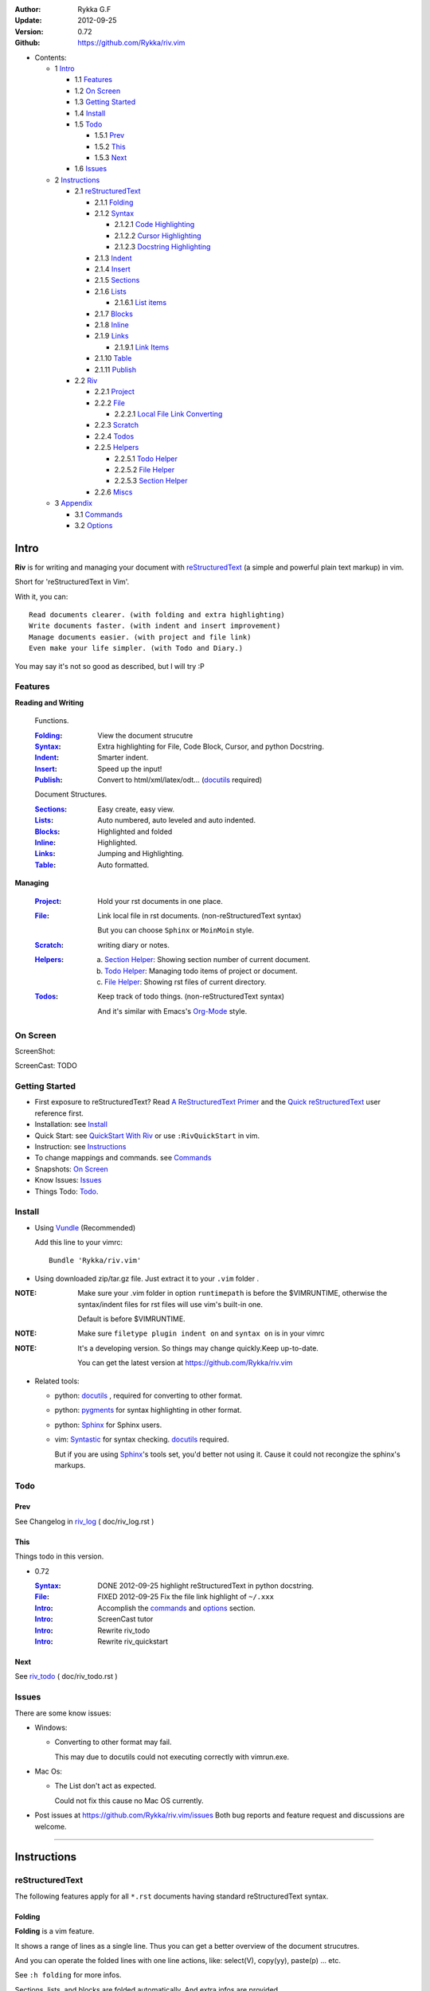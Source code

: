 :Author: Rykka G.F
:Update: 2012-09-25
:Version: 0.72 
:Github: https://github.com/Rykka/riv.vim


* Contents:

  + 1 Intro_

    + 1.1 Features_
    + 1.2 `On Screen`_
    + 1.3 `Getting Started`_
    + 1.4 Install_
    + 1.5 Todo_

      + 1.5.1 Prev_
      + 1.5.2 This_
      + 1.5.3 Next_

    + 1.6 Issues_

  + 2 Instructions_

    + 2.1 reStructuredText_

      + 2.1.1 Folding_
      + 2.1.2 Syntax_

        + 2.1.2.1 `Code Highlighting`_
        + 2.1.2.2 `Cursor Highlighting`_
        + 2.1.2.3 `Docstring Highlighting`_

      + 2.1.3 Indent_
      + 2.1.4 Insert_
      + 2.1.5 Sections_
      + 2.1.6 Lists_

        + 2.1.6.1 `List items`_

      + 2.1.7 Blocks_
      + 2.1.8 Inline_
      + 2.1.9 Links_

        + 2.1.9.1 `Link Items`_

      + 2.1.10 Table_
      + 2.1.11 Publish_

    + 2.2 Riv_

      + 2.2.1 Project_
      + 2.2.2 File_

        + 2.2.2.1 `Local File Link Converting`_

      + 2.2.3 Scratch_
      + 2.2.4 Todos_
      + 2.2.5 Helpers_

        + 2.2.5.1 `Todo Helper`_
        + 2.2.5.2 `File Helper`_
        + 2.2.5.3 `Section Helper`_

      + 2.2.6 Miscs_

  + 3 Appendix_

    + 3.1 Commands_
    + 3.2 Options_

Intro
=====

**Riv** is for writing and managing your document with reStructuredText_ 
(a simple and powerful plain text markup) in vim.

Short for 'reStructuredText in Vim'. 

With it, you can::

    Read documents clearer. (with folding and extra highlighting)
    Write documents faster. (with indent and insert improvement)
    Manage documents easier. (with project and file link)
    Even make your life simpler. (with Todo and Diary.)

You may say it's not so good as described, but I will try :P

Features
--------
 
**Reading and Writing**

 Functions.

 :Folding_:  View the document strucutre
 :Syntax_:   Extra highlighting for File, Code Block, Cursor,
             and python Docstring.
 :Indent_:   Smarter indent.
 :Insert_:   Speed up the input!
 :Publish_:  Convert to html/xml/latex/odt... (docutils_ required)

 Document Structures.

 :Sections_: Easy create, easy view.
 :Lists_:    Auto numbered, auto leveled and auto indented.
 :Blocks_:   Highlighted and folded 
 :Inline_:   Highlighted.
 :Links_:    Jumping and Highlighting.
 :Table_:    Auto formatted. 

**Managing**

 :Project_:  Hold your rst documents in one place.
 :File_:     Link local file in rst documents. (non-reStructuredText syntax)

             But you can choose ``Sphinx`` or ``MoinMoin`` style.
 :Scratch_:  writing diary or notes.
 :Helpers_: 
             a. `Section Helper`_: Showing section number of current document.
             b. `Todo Helper`_: Managing todo items of project or document.
             c. `File Helper`_: Showing rst files of current directory.
 :Todos_:    Keep track of todo things. (non-reStructuredText syntax)    
             
             And it's similar with Emacs's Org-Mode_ style.

On Screen
----------

ScreenShot:

.. image:: http://i.minus.com/iU41Wc5e13MhS.png

ScreenCast: TODO

Getting Started
---------------

* First exposure to reStructuredText? 
  Read `A ReStructuredText Primer`_ and the
  `Quick reStructuredText`_ user reference first.
* Installation: see `Install`_
* Quick Start: see `QuickStart With Riv`_  
  or use ``:RivQuickStart`` in vim.
* Instruction: see `Instructions`_ 
* To change mappings and commands. see Commands_
* Snapshots: `On Screen`_
* Know Issues: Issues_ 
* Things Todo: Todo_.

Install
-------
* Using Vundle_  (Recommended)

  Add this line to your vimrc::
 
    Bundle 'Rykka/riv.vim'

.. _Vundle: https://www.github.com/gmarik/vundle

* Using downloaded zip/tar.gz file. 
  Just extract it to your ``.vim`` folder .


:NOTE: Make sure your .vim folder in option ``runtimepath`` 
       is before the $VIMRUNTIME, otherwise the syntax/indent files
       for rst files will use vim's built-in one.

       Default is before $VIMRUNTIME.

:NOTE: Make sure ``filetype plugin indent on`` and ``syntax on`` is in your vimrc

:NOTE: It's a developing version. 
       So things may change quickly.Keep up-to-date.

       You can get the latest version at https://github.com/Rykka/riv.vim 

* Related tools: 

  + python: docutils_ , required for converting to other format.
  + python: pygments_ for syntax highlighting in other format.
  + python: Sphinx_ for Sphinx users.
  + vim: Syntastic_  for syntax checking. docutils_ required.

    But if you are using Sphinx_'s tools set, you'd better not using it.
    Cause it could not recongize the sphinx's markups.

Todo 
---------

Prev
~~~~

See Changelog in  riv_log_ ( doc/riv_log.rst )

This
~~~~~

Things todo in this version.

* 0.72 

  :Syntax_: DONE 2012-09-25 highlight reStructuredText in python docstring.
  :File_: FIXED 2012-09-25 Fix the file link highlight of ``~/.xxx``
  :Intro_: Accomplish the commands_ and  options_ section.
  :Intro_: ScreenCast tutor
  :Intro_: Rewrite riv_todo
  :Intro_: Rewrite riv_quickstart

Next
~~~~~

See riv_todo_ ( doc/riv_todo.rst )


Issues
------

There are some know issues:

* Windows:
  
  - Converting to other format may fail. 
    
    This may due to docutils could not executing correctly with vimrun.exe.

* Mac Os:

  - The List don't act as expected. 

    Could not fix this cause no Mac OS currently.

* Post issues at https://github.com/Rykka/riv.vim/issues
  Both bug reports and feature request and discussions are welcome. 

----

Instructions
============

reStructuredText
----------------

The following features apply for all ``*.rst`` documents 
having standard reStructuredText syntax.

Folding 
~~~~~~~~

**Folding** is a vim feature.

It shows a range of lines as a single line.
Thus you can get a better overview of the document strucutres.

And you can operate the folded lines with one line actions, 
like: select(V), copy(yy), paste(p) ... etc.

See ``:h folding`` for more infos.

Sections, lists, and blocks are folded automatically,
And extra infos are provided.

* Commands:

  **Normal Mode**

  These 'z' folding commands can be used.
  like 'zo' 'zc' ...

  Also Some extra commands are provided.

  + Open/Close Folding: ``zo``, ``zc``, ``zM``, ``zR``
  + Update Folding: ``zx``

    Also Foldings will be auto updated whilst writing buffer to file, like ``:write``

  + Toggle Folding: ``za``, ``zA``...

    You can define your own mappings for folding in your vimrc,
    I use ``<Space><Space>`` to toggle folding::

        nno <silent> <Space><Space> @=(foldclosed('.')>0?'zv':'zc')<CR>


  + Toggle folding with Cursor.

    Pressing ``<Enter>`` or double clicking on folded lines 
    will open the fold. like ``zo``

    Pressing ``<Enter>`` or double clicking on section heading
    will close the fold of the section. like ``zc``

* Extra Infos:

  Some extra info of folded lines will be shown at the first line.
  And the number of folded lines will be shown. 
  
  + Sections_ folding will show it's section number.
  + Todos_ folding will show the Todo progress : 
  + Table_ will show number of rows and columns.
  + '_`g:riv_fold_info_pos`' can be used to change info's side.
    - when set to ``left``, these info will be shown at left side.
    - default is ``right``, means shown at right side.
  
* Options:

  + To show the blank lines in the end of a folding, use '_`g:riv_fold_blank`'.

    - when set to 2 , will fold all blank lines.
    - when set to 1 , will fold all blank lines,
      but showing one blank line if there are some.
    - when set to 0 , will fold one blank line , 
      but will showing the rest.
    - default is 2

  + For large files. calculate folding may cost time. 
    So there are some options about it.

    - '_`g:riv_fold_level`' set which structures to be fold. 
    
      1. when set to 3 , means 'sections,lists and blocks'.
      2. when set to 2 , means 'sections and lists'
      3. when set to 1 , means 'sections'
      4. when set to 0 , means 'None'
      5. default is 3.
    
    - '_`g:riv_auto_fold_force`', enable reducing fold level when editing large files.
    
      1. when set to 1 , means 'On'.
      2. default is 1.
    
    - '_`g:riv_auto_fold1_lines`', the minimum lines file containing,
      to force set fold_level to section only.
    
      default is 5000.
    
    - '_`g:riv_auto_fold2_lines`', the minimum lines file containing,
      to force set fold_level to section and list only.
    
      default is 3000.
    
  + To open some of the fold when entering a file . 
    You can use ``:set fdls=1`` or use ``modeline`` for some files::

     ..  vim: fdls=0 :

Syntax
~~~~~~

Improved highlights for syntax items.

*  File_ Link are highlighted. 

   - extension style: ``xxx.rst xxx.vim``
   - moinmoin style: ``[[xxx]] [[xxx.vim]]``
   - Sphinx style: ``:doc:`xxx` :file:`xxx.vim```

*  Todos_ Item are highlighted. 

Code Highlighting
"""""""""""""""""

For the ``code`` directives (also ``sourcecode`` and ``code-block``). 
Syntax highlighting of Specified languages are on ::
 
  .. code:: python
     
      # python highlighting
      # github does not support syntax highlighting rendering for rst file yet.
      x = [0 for i in range(100)]

The ``highlights`` directives in Sphinx_ could also be used to
highlight big block of codes. ::

  .. highlights:: python

  x = [0 for i in range(100)]

  .. highlights::
    

* Use '_`g:riv_highlight_code`' to set which languages to be highlighted.

  default is ``lua,python,cpp,javascript,vim,sh``

:NOTE: To highlighting codes in converted file, 
       pygments_ package must installed for docutils_ to
       parse syntax highlighting.

       See http://docutils.sourceforge.net/sandbox/code-block-directive/tools/pygments-enhanced-front-ends/

Cursor Highlighting
"""""""""""""""""""

Some item that could operate by cursor are highlighted when cursor is on.

* Links are highlighted in ``hl-incSearch``

  + if the target fiel is invalid, it will be highlighted by 
    '_`g:riv_link_invalid_hl`', default is ``"ErrorMsg"``
* Todo items are highlighted in ``hl-DiffAdd``

You can disable Cursor Highlighting by set '_`g:riv_link_cursor_hl`' to 0

Docstring Highlighting
""""""""""""""""""""""

For python files. 
docstring can be highlighted using reStructuredText.

You can enable it by setting ``g:riv_python_rst_hl`` to 1.
default is 0.

Also you can set the filetype to ``rst`` 
to gain riv features in python file. ::
    
    set ft=rst


Indent
~~~~~~

Smarter indent in insert mode.

As indenting in reStructuredText is complicated. 
Riv will fixed indent for lines in the context of 
blocks, list, explicit marks. 

If no fix is needed, ``shiftwidth`` will be used for the indenting.

* Commands:
    
  **Insert Mode**

  + Newline (``<Enter>`` or ``o`` in Normal mode):
    will start newline with fixed indentation 
  + ``<BS>`` (BackSpace key) and ``<S-Tab>`` .
    will use fixed indentation if no preceding non-whitespace character, 
    otherwise ``<BS>``
  + ``<Tab>`` (Tab key).
    will use fixed indentation if no preceding non-whitespace character, 
    otherwise ``<Tab>``
  

Insert
~~~~~~

Super ``<Tab>`` and Super ``<Enter>`` in insert mode.

* ``Enter`` and ``KEnter`` (Keypad Enter) 
  (with modifier 'ctrl' and 'shift'): 
  
  + When in a grid table: creating table lines.
    
    See Table_ for details.
  + When in a list context: creating list lines.
    
    See Lists_ for details.

* ``Tab`` and ``Shift-Tab``:  
  
  * If insert-popup-menu is visible, will act as ``<C-N>`` or ``<C-P>``

    disable it by setting '_`g:riv_i_tab_pum_next`' to 0.
  * When in a table , ``<Tab>`` to next cell , ``<S-Tab>`` to previous one.
  * When not in a table, 

    + If it's a list, and cursor is before the list item, will shift the list. 
    + if have fixed indent, will indent with fixed indent. see indent_.
    + Otherwise:
      
      - if '_`g:riv_i_tab_user_cmd`' is not empty , executing it. 

        It's for users who want different behavior with ``<Tab>``::

          " For snipmate user. 
          let g:riv_i_tab_pum_next = 0
          " quote cmd with '"', special key must contain '\'
          let g:riv_i_tab_user_cmd = "\<c-g>u\<c-r>=snipMate#TriggerSnippet()\<cr>"

      - else act as ``<Tab>`` and ``<BS>``.
    
  :NOTE:  ``<S-Tab>`` is acting as ``<BS>`` when not in list or table .

* BackSpace: indent with fixed indent. see indent_.
* Most commands can be used in insert mode. like ``<C-E>ee`` ``<C-E>s1`` ...

:NOTE: to disaple mapping of ``<Tab>`` etc. in insert mode.

       set it in '_`g:riv_ignored_imaps`' , each item is split with ``,``. ::
        
        " no <Tab> and <S-Tab>
        let g:riv_ignored_imaps = "<Tab>,<S-Tab>"

       You can view default mappings with '_`g:riv_default.buf_imaps`'

* Insert extra things.

  + Use ``:RivCreateDate`` ``<C-E>id`` to insert a datestamp of today anywhere.
  + Use ``:RivCreateTime`` ``<C-E>it`` to insert a timestamp of current time anywhere. 


Sections 
~~~~~~~~~

Section level and numbers are auto detected.

And it's folded by it's level.

* Commands:

  **Normal and Insert Mode**

  + Create and Modify titles: 

    Use ``:RivTitle1`` ``<C-E>s1`` ...  ``:RivTitle6`` ``<C-E>s6`` ,
    To create level 1 to level 6 section title from current word.

    If the line empty, you will be asked to input a title.

    And ``:RivTitle0`` ``<C-E>s0`` will create a section title
    with an overline.

    Other commands is ``underline`` only, 

  + Folding: 

    Pressing ``<Enter>`` or double clicking on the section title 
    will toggle the folding of the section.

    The section number will be shown when folded.

  + Jumping:

    ``<Enter>`` or Clicking on the section reference will bring you to the section title.

    e.g.: click the link of Features_ will bring you to the ``Features`` Section (in vim)

  + Create a content table:
    
    Use ``:RivCreateContent`` or ``<C-E>ic`` to create it.

    It's similar with the ``content`` directive,
    except it create the content table into the document.

    The advantage is you can jumping with it in vim.

    The disadvantage is you must update it every time after you have changed the document.

    You can set '_`g:riv_content_format`' to change it's
    format::
        
        %i is the indent of each line
        %l is the list symbol '+'
        %n is the section number
        %t is the section title

        by default , it's '%i%l%n %t'
    
* Options:

  + Although you can define a section title with most punctuations
    (any non-alphanumeric printable 7-bit ASCII character). 

    Riv use following punctuations for titles: 

    ``= - ~ " ' ``` , (HTML has 6 levels)

    you can change it with '_`g:riv_section_levels`'

    The ``:RivTitle0`` will use ``#``

  + Section number are seperated by '_`g:riv_fold_section_mark`'

    default is ``"."``


See `reStructuredText sections`__ for syntax details.

__ http://docutils.sourceforge.net/docs/ref/rst/restructuredtext.html#sections

* Miscs:

  For convenience, Page-break ``^L`` (Ctrl-L in insert mode) was made to break current section in vim, works like transitions__.

__  http://docutils.sourceforge.net/docs/ref/rst/restructuredtext.html#transitions

Lists
~~~~~

There are several types of list items in reStructuredText.

They are highlighted. Some are folded.

* Auto Leveled:

  Bullet and enumerated list.

  When you shift the list or add child/parent list , 
  the type of list item will be changed automatically.

  The level sequence is as follows:  

  ``* + - 1. A. a. I. i. 1) A) a) I) i) (1) (A) (a) (I) (i)``
  
  You can use any of them as a list item, but the changing sequence is hard coded.

  This means when you shift right or add a child list with a ``-`` list item, 
  the new one will be ``1.``

  And if you shift left or add a parent list item with a ``a.`` list item , 
  the new one will be ``A.``

* Auto Numbered:

  Bullet and enumerated list.

  When you adding a new list or shifting an list, 
  these list items will be auto numbered.

* Auto Indented:

  Bullet and enumerated list and field list.

  When you adding a new list or shifting an list, 
  these list items will be auto indented.

* Commands:

  + Shifting:

    **Normal and Visual Mode**

    - Shift right: ``>`` ``:RivShiftRight`` or ``<C-ScrollWheelDown>`` (unix only) 
  
      Shift rightwards with ``ShiftWidth``

      If it's a list item, it will indent to the list item's sub list
  
    - Shift left: ``<`` ``:RivShiftLeft`` or ``<C-ScrollWheelUp>`` (unix only) 

      Shift leftwards with ``ShiftWidth``

      if it's a list item, it will indent to the list item's parent list

    - Format:   ``=``
      Format list's level and number.
    - To act as the vim's original ``<`` ``>`` and ``=``,
      just preceding a ``<C-E>``.  as ``<C-E><`` , ``<C-E>>`` and ``<C-E>=``

      Also ``<S-ScrollWheelDown>`` and ``<S-ScrollWheelUp>`` can 
      be used in unix

    :Tips: To make shifting with mouse more easier.

           You should make sure the vim option ``'selectmode'`` not contain ``mouse``,
           in order to use mouse to start visual mode, not select mode
           As commands not working in Select Mode.

           And this option will be reset by ``:behave mswin``.
           So you should put it behind that.

    **Insert Mode**
  
    - ``<Tab>`` when cursor is before the list's content
      will shift right.
    
    - ``<S-Tab>`` when cursor is before the list's content.
      will shift left.

    :NOTE: As this will break the ``<Tab>`` inserting operation 
           in ``visual block insert``. 

           You should use ``<Space>`` instead of ``<Tab>``

           See ``:h v_b_i``

  + New List:
  
    Insert Mode Only: 

    - ``<CR>\<KEnter>`` (enter key and keypad enter key)
      Insert the content of this list.
  
      To insert content in new line of this list item. add a blank line before it.
  
    - ``<C-CR>\<C-KEnter>`` 
      Insert a new list of current list level
    - ``<S-CR>\<S-KEnter>`` 
      Insert a new list of current child list level
    - ``<C-S-CR>\<C-S-KEnter>`` 
      Insert a new list of current parent list level
    - When it's a field list, only the indent is inserted.
  
  + Change List Type:

    Normal and Insert Mode:
    
    - ``:RivListType0`` ``<C-E>l1`` ... ``:RivListType4`` ``<C-E>l5``
      Change or add list item symbol of type.
      
      The list item of each type is:: 
      
        '*' , '1.' , 'a.' , 'A)' ,'i)'

      :NOTE:  You should act this on a new list or list with no sub line.

              As list item changes, the indentation of it is changed.
              But this action does not change the sub items's indent.

              To change a list and it's sub item 
              with indentation fix , use shifting: ``>`` or ``<``.
             
    - ``:RivListDelete`` ``<C-E>lx``
      Delete current list item symbol



List items
""""""""""

A quick intro of the reStructuredText lists.

* Bullet Lists

  List item start with ``*,+,-`` , 
  **NOT** include ``•‣⁃`` as they are unicode chars.

  It is highlighted, folded. And auto leveled.

  See `Bullet Lists`__  for syntax details.

__ http://docutils.sourceforge.net/docs/ref/rst/restructuredtext.html#bullet-lists

1. Enumerated Lists

   A sequenced enumerator. like arabic numberl , alphabet characters , Roman numerals
   with the formating type ``#.`` ``(#)`` ``#)``

   It is highlighted, folded. auto numbered and auto leveled.
    
   See `Enumerated Lists`__  for syntax details.

__ http://docutils.sourceforge.net/docs/ref/rst/restructuredtext.html#enumerated-lists

Definition Lists
    A list with a term and an indented definition.

    It is highlighted, not folded.

    See `Definition Lists`__  for syntax details.

__ http://docutils.sourceforge.net/docs/ref/rst/restructuredtext.html#definition-lists

:Field Lists:   A List which field name is suffix and 
                prefix by a single colon ``:field:``

                It is highlighted, and folded.

                Bibliographic Fields items are highlighted in another color.

                See `Field Lists`__  for syntax details.

__ http://docutils.sourceforge.net/docs/ref/rst/restructuredtext.html#field-lists

* Option Lists

  A list for command-line options and descriptions

  -a         Output all.
  -b         Output both (this description is
             quite long).

  It is highlighted , not folded.

  See `Option Lists`__  for syntax details.

__ http://docutils.sourceforge.net/docs/ref/rst/restructuredtext.html#option-lists


:NOTE: **A reStructuredText syntax hint**
    
       * Most reStructuredText items is seperated by blank line. 
         Include sections, lists, blocks, paragraphs ...

       * Also the reStructuredText is indent sensitive.

       **So subitem of a list have strict syntax**

       To contain a subitem ( lists or paragraphs or blocks ) in a list , 
        
       A blank line is needed and the sub item should lines up with 
       the main list content's left edge.::

           * list 1

            - WRONG! this list is not line up with conten's left edge, 
              so it's in a block quote
             
               - WRONG! this list is in a block quote too.

           * list 2
             - TOO WRONG! A blank line is needed.
               it's not a sub list of prev list , it's just a line in the content. 

           * list 3
              - STILL WRONG! not line up and no blank line.
                it's not a sub list , but it's a list in a definition list

           * list 4

             - RIGHT! this one is sub list of list 4.


Blocks
~~~~~~

A quick intro of the Blocks of reStructuredText document.

Highlighted , and most are folded.

* Literal Blocks:
    
  Indented liteal Blocks ::

   This is a Indented Literal Block.
   No markup processing is done within it

   for a in [5,4,3,2,1]:   # this is program code, shown as-is
          print a
   print "it's..."

  Quoted literal blocks ::

   > This is a Indented Literal Block.
   > It have a punctuation '' at the line beginning.
   > The quoting characters are preserved in the processed document

  It's highlighted and folded.

  See `Literal Blocks`__ for syntax details.
    
__ http://docutils.sourceforge.net/docs/ref/rst/restructuredtext.html#literal-blocks

* Line Blocks::

    | It should have '|' at the begining
    | It can have multiple lines


  | This is a line block

  | This is the second line (github did not render it correctly as it have div)

  It's highlighted and folded. 

  :Note: for speed considering , the blank line between line blocks are ignored
         as they are a single line block.

  See `Line Blocks`__ for syntax details.

__ http://docutils.sourceforge.net/docs/ref/rst/restructuredtext.html#line-blocks

* Block Quotes:

    Block quote are indented paragraphs.

    This is a block quote

  Block quotes are not highlighted and not folded, 
  cause it contains other document elements.

    This is a blockquote with attribution

    -- Attribution

  The attribution: a text block beginning with "--", "---".::

    -- Attribution (Github did not rendering it correctly as no 'attribution' class)
    
  The attribution is highlighted.

  See `Block Quotes`__ for syntax details.

__ http://docutils.sourceforge.net/docs/ref/rst/restructuredtext.html#block-quotes

* Doctest Blocks:

>>> print 'this is a Doctest block'
this is a Doctest block
    
It's highlighted, not folded.

See `Doctest Blocks`__ for syntax details.

__ http://docutils.sourceforge.net/docs/ref/rst/restructuredtext.html#doctest-blocks

* Explicit Markup Blocks::
    
    start with '..' and a whitespace.

  :NOTE: Although reStructuredText support start ``..`` with indent.
         Riv does not support this yet. 
         
         put all ``..`` at first column to gain highlighting and folding.

  The explicit markup syntax is used for footnotes, citations, hyperlink targets,
  directives, substitution definitions, and comments.

  It's folded , and it's highlighted depending on it's role.

  See `Explicit Markup Blocks`__ for syntax details.

  And for the ``code`` directives, syntax highlighting is on. 
  See `Code Highlighting`_  for details.

__ http://docutils.sourceforge.net/docs/ref/rst/restructuredtext.html#explicit-markup-blocks

Inline
~~~~~~~

Inline Markup are highlighted.

:In The Future: an option for conceal?

See `inline markup`__ for syntax details.

__ http://docutils.sourceforge.net/docs/ref/rst/restructuredtext.html#inline-markup

Links
~~~~~

You can jumping with links.

And it's highlighted with `Cursor Highlighting`_.

* Commands:

  **Jumping(Normal Mode):**

  + Clicking on a links will jump to it's target. 
    
    - A web link ( www.xxx.xxx or http://xxx.xxx.xxx or xxx@xxx.xxx ): 

      Open web browser. 

      And if it's an email address ``xxx@xxx.xxx``,  ``mailto:`` will be added.

      web browser is set by '_`g:riv_web_browser`', default is ``firefox``

    - A internal reference ( ``xxx_ [xxx]_ `xxx`_`` ): 

      Find and Jump to the target.

      if it's an anonymous reference ``xxx__``,

      will jump to the nearest anonymous target.

    - A internal targets (``.. [xxx]:  .. _xxx:``)

      Find and Jump to the nearest backward reference.

    - A local file (if '`g:riv_file_link_style`_' is not 0):

      like (``xxx.vim`` or ``[[xxx/xxx]]``)

      Edit the file. 

      To split editing:
      As no split editing commands were defined, 
      you should split document first:
      ``<C-W><C-S>`` or ``<C-W><C-V>``

  + You can jump back to origin position with `````` or ``''``

  **Navigate(Normal Mode):**
    
  + ``<Tab>/<S-Tab>`` will navigate to next/prev link in document.
   
  **Create (Normal and Insert):**

  + ``:RivCreateLink`` ``<C-E>il``
    create a link from current word. 

    If it's empty, you will be asked to input one.

    If the link is not Anonymous References,
    The target will be put at the end of file by default.

    '_`g:riv_create_link_pos`' can be set to ``'.'``
    to make the target put below current line.

    default is ``'$'``, means at the end of file.

  + ``:RivCreateFoot`` ``<C-E>if``
    create a auto numbered footnote. 
    And append the footnote target to the end of file.


Link Items
""""""""""
* A quick Intro of Links.

  Links are hyperlink references and hyperlink targets.
        
  The hyperlink references are indicated by a trailling underscore
  or stanalone hyperlinks::

       xxx_            A reference
       `xxx xxx`_      Phase reference
       xxx__           Anonymous referces, links to next anonymous targes
       `Python home page <http://www.python.org>`_ 
                       Embedded URIs
       [xxx]_          A footnote or citation reference
       www.xxxx.xxx   http://xxx.xxx.xxx
                       Standalone hyperlinks
       xxx@ccc.com     Email adress as mailto:xxx@ccc.com

  See `Hyperlink References`_ for syntax details.

  There are implicit hyperlink targets and explicit hyperlink targets.

  Implicit hyperlink targets are generated by section titles, 
  footnotes, and citations.

  Explicit hyperlink targets are defined as follows::

   .. _hyperlink-name: link-block
   .. __: anonymous-hyperlink-target-link-block
   _`an inline hyperlink target`
            
  See `Hyperlink targets`_ for syntax details.

  :NOTE: In converted file, Implicit hyperlink are internal file link, 
         and Explicit hyperlink are external links.

         While in vim, clicking both links will bring you to internal intarget.
         Cause it's target may not valid in local domain.

.. _Hyperlink References:
   http://docutils.sourceforge.net/docs/ref/rst/restructuredtext.html#hyperlink-references

.. _Hyperlink targets:
   http://docutils.sourceforge.net/docs/ref/rst/restructuredtext.html#hyperlink-targets

Table
~~~~~

Tables are highlighted and folded.

For Grid table, it is auto formatted.

* Grid Table: 

  Highlighted and Folded.
  When folded, the numbers of rows and columns will be shown as '3x2'

  Can be autoformated. Only support equal columns each row (no span).

  + Commands:

    - Create: Use ```<C-E>tc`` or ``:RivTableCreate`` to create table
    - Format: Use ``<C-E>tf`` or ``:RivTableFormat`` to format table.

      It will be auto formatted after leaving insert mode,
      or pressing ``<Enter>`` or ``<Tab>`` in insert mode.

    **Insert Mode Only:**

    - Inside the Table ::

        +-------+-------------------------------------------------------------+
        |       | Grid Table (No column or row span supported yet)            |
        +-------+-------------------------------------------------------------+
        | Lines | - <Enter> in column to add a new line                       |
        |       | - This is the second line of in same row of table.          |
        +-------+-------------------------------------------------------------+
        | Rows  | - <C-Enter> to add a seperator and a new row                |
        |       | - <C-S-Enter> to add a header seperator and a new row       |
        |       |   (There could be only one header seperator in a table)     |
        |       | - <S-Enter> to jump to next line                            |
        +-------+-------------------------------------------------------------+
        | Cell  | - <C-E>tn or <Tab> or RivTableNextCell, jump to next cell   |
        |       | - <C-E>tp or <S-Tab> or RivTablePrevCell, jump to prev cell |
        +-------+-------------------------------------------------------------+
        | Multi | - MultiByte characters are OK                               |
        |       | - 一二三四五  かきくけこ                                    |
        +-------+-------------------------------------------------------------+


      
      The table will be rendered as:

      +-------+-------------------------------------------------------------+
      |       | Grid Table (No column or row span supported yet)            |
      +-------+-------------------------------------------------------------+
      | Lines | - <Enter> in column to add a new line                       |
      |       | - This is the second line of in same row of table.          |
      +-------+-------------------------------------------------------------+
      | Rows  | - <C-Enter> to add a seperator and a new row                |
      |       | - <C-S-Enter> to add a header seperator and a new row       |
      |       |   (There could be only one header seperator in a table)     |
      |       | - <S-Enter> to jump to next line                            |
      +-------+-------------------------------------------------------------+
      | Cell  | - <C-E>tn or <Tab> or RivTableNextCell, jump to next cell   |
      |       | - <C-E>tp or <S-Tab> or RivTablePrevCell, jump to prev cell |
      +-------+-------------------------------------------------------------+
      | Multi | - MultiByte characters are OK                               |
      |       | - 一二三四五  かきくけこ                                    |
      +-------+-------------------------------------------------------------+

    See `Grid Tables`_ for syntax details.


* Simple Table:

  Highlighted and folded.
  When folded, the numbers of rows and columns will be shown as '3+2'

  No auto formatting. ::

      ===========  ========================
            A Simple Table
      -------------------------------------
      Col 1        Col 2
      ===========  ========================
      1             row 1        
      2             row 2        
      3             - first line row 3
                    - second line of row 3
      ===========  ========================


  The table will be rendered as:

  ===========  ========================
        A Simple Table
  -------------------------------------
  Col 1        Col 2
  ===========  ========================
  1             row 1        
  2             row 2        
  3             - first line row 3
                - second line of row 3
  ===========  ========================

  See `Simple Tables`_ for syntax details.


Publish
~~~~~~~

Some command wrapper to convert rst files to html/xml/latex/odt/... 
(docutils_  required)

* Commands:

  + Convert to Html

    - ``:Riv2HtmlIndex``  ``<C-E>wi``
      browse the html index page.
    - ``:Riv2HtmlFile``  ``<C-E>2hf``
      convert to html file.
  
    - ``:Riv2HtmlAndBrowse``  ``<C-E>2hh``
      convert to html file and browse. 
      default is 'firefox'
  
      the browser is set by `g:riv_web_browser`_, default is ``firefox``
  
    - ``:Riv2HtmlProject`` ``<C-E>2hp`` converting whole project into html.
      And will ask you to copy all the file with extension in '`g:riv_file_link_ext`_' 
  
  + ``:Riv2Odt`` ``<C-E>2oo`` convert to odt file and browse by ft browser
  
    The browser is set with '_`g:riv_ft_browser`'. 
    default is (unix:'xdg-open', windows:'start')
  
  + ``:Riv2Xml`` ``<C-E>2xx`` convert to xml file and browse by web browser
  + ``:Riv2S5`` ``<C-E>2ss`` convert to s5 file and browse by web browser
  + ``:Riv2Latex`` ``<C-E>2ll`` convert to latex file and edit in vim
  
* Options:

  + If you have installed Pygments_ , code will be highlighted
    in html , as the syntax highlight stylesheet have been embedded
    in it by Riv.

    You can change the stylesheet with '_`g:riv_html_code_hl_style`'

    - When set to 'default', 'emacs', or 'friendly'
      it will use pygments_'s relevant built-in style.
    - You can also use your own stylesheet.
      The full path should be provided.
    - default is 'default'
    
    - Syntax highlight for other formatting are not supported yet.

  + Some misc changing have been done on the stylesheet for better view in html.
    
    The ``literal`` and ``literal-block``'s background have been set to '#eeeeee'.

  + Output files path

    - For the files that are in a project. 
      The path of converted files by default is under ``build_path`` of your project directory. 
  
      1. default is ``_build``
      2. To change the path. Set it in your vimrc::
        
           " Assume you have a project name project 1
           let project1.build_path = '~/Documents/Riv_Build'
    
      3. Open the build path: ``:Riv2BuildPath`` ``<C-E>2b``
      4. local file link converting will be done. 
         See `local file link converting`_ for details.
  
    - For the files that not in a project.  
      '_`g:riv_temp_path`' is used to determine the output path
  
      1. When it's empty or ``0``, 
         the converted file is put under the same directory of file ,

      2. if `g:riv_temp_path`_ is ``1``,
         the converted file is put in the vim temp path,
      3. Otherwise the converted file is put in the `g:riv_temp_path`_,
      4. default is 1

      5. Also no local file link will be converted.


:NOTE: When converting, It will first try ``rst2xxxx2.py`` , then try ``rst2xxxx.py``

       You'd better install the package of python 2 version. 

       And make sure it's in your ``$PATH``

       Otherwise errors may occour as py3 version uses 'bytes'.


Riv 
-----

Following features provides more functions for rst documents.

* Project_, Scratch_, Helpers_ are extra function for managing rst documents.
* File_, Todos_ are extended syntax items for writing rst document.

Project
~~~~~~~

Project is a place to hold your rst documents. 

Though you can edit reStructuredText documents anywhere.
There are some convenience with projects.

* File_ :  You can write documents and navigating with local file link. 

  ``index.rst`` is the index for each direcotry.

  An ``index.rst`` will be auto created for a new project.
* Publish_ : You can convert whole project to html, and view them as wiki.
* Todos_ : You can manage all the todo items in a project
* Scratch_ : Writing diary in a project

* The default project path is ``'~/Documents/Riv'``,
  you can change it by defining project to '_`g:riv_projects`' in your vimrc.::

    let project1 = { 'path': '~/Dropbox/rst',}
    let g:riv_projects = [project1]

* Use ``:RivIndex`` ``<C-E>ww`` to open the first project index.

* You can have multiple projects also::

    " You could add multiple projects as well 
    let project2 = { 'path': '~/Dropbox/rst2',}
    let g:riv_projects = [project1, project2]
* Use ``:RivAsk`` ``<C-E>wa`` to choose one project to open.

File
~~~~

The link to edit local files.  ``non-reStructuredText syntax``

As reStructuredText haven't define a pattern for local files currently.

Riv provides some convenient way to link to other local files in
the rst documents. 

* For linking with local file in vim easily,
  The filename with extension , 
  like ``xxx.rst``  ``~/Documents/xxx.py``,
  will be highlighted and linked, only in vim.

  And you can disable highlighting it with 
  setting '_`g:riv_file_ext_link_hl`' to 0.

* Two types for linking file while converting to other format.
  (works for document in project only.)

  :MoinMoin: use ``[[xxx]]`` to link to a local file.
  :Sphinx: use ``:doc:`xxx``` and ``:file:`xxx.rst``` to link to local
           file and local document.

           See Sphinx_Role_Doc_.
           
           It will be not changed to link with Riv.
           You'd better use it with Sphinx_'s tool set.

  + You can switch style with '_`g:riv_file_link_style`'

    - when set to 1, ``MoinMoin``: 
    
      words like ``[[xxx]]`` ``[[xxx.vim]]`` will be detected as file link. 

      words like ``[[xxx/]]' will link to ``xxx/index.rst``

      words like ``[[/xxxx/xxx.rst]]`` 
      will link to ``DOC_ROOT/xxx/xxx.rst``

      words like ``[[~/xxx/xxx.rst]]``  ``[[x:/xxx/xxx.rst]]``
      will be considered as external file links

      words like ``[[/xxxx/xxx/]]`` ``[[~/xxx/xxx/]]`` 
      will be considered as external directory links, 
      and link to the directory.

    - when set to 2, ``Sphinx``:

      words like ``:doc:`xxx.rst``` ``:doc:`xxx.py``` ``:doc:`xxx.cpp``` will be detected as file link.

      NOTE: words like ``:doc:`xxx/``` are illegal in sphinx, You should use ``:doc:`xxx/index```  , 
      and link to ``xxx/index.rst``

      words like ``:doc:`/xxxx/xxx.rst```
      will link to ``DOC_ROOT/xxxx/xxx.rst``
    
      words like ``:file:`~/xxx/xxx.py``` ``:file:`/xxx/xxx.py``` ``:file:`x:/xxx.rst```
      will be considered as external file links

      words like ``:file:`~/xxx/xxx/``` 
      will be considered as external directory links, 
      and link to the directory.

      You can add other extensions with '_`g:riv_file_link_ext`'.
      which default is ``vim,cpp,c,py,rb,lua,pl`` ,
      meaning these files will be recongized.

    - when set to 0, no local file link.
    - default is 1.

  
  :NOTE: **Difference between extension and link style.**

         The ``[[/xxx]]`` and ``:doc:`/xxx``` 
         are linked to Document Root ``DOC_ROOT/xxx.rst``
         both with MoinMoin and sphinx style(?).

         But the ``/xxx/xxx.rst`` detected with extension
         will be linked to ``/xxx/xxx.rst`` in your disk 

* The file links are highlighted. See `Cursor Highlighting`_
* To delete a local file in project.

  ``:RivDelete`` ``<C-E>df``
  it will also delete all reference to this file in ``index.rst`` of the directory.

Local File Link Converting
""""""""""""""""""""""""""
       
As the local file link is not the default syntax in reStructuredText.
the links need converting before Publish_.
       
When it's a rst file in a Project_.

Those detected local file link will be converted to an embedded link. 
in this form::

 `xxx.rst <xxx.html>`_ `xxx.py <xxx.py>`_

:NOTE: link converting in a table will make the table error format.
       So you'd better convert it to a link manually.
       use ``:RivCreateLink`` or ``<C-E>il`` to 
       create it manually. ::
   
           file.rst_

           .. _file.rst:: file.html   

For now it's overhead with substitude by a temp file.
A parser for docutils_ is needed in the future.

And for Sphinx_ users.
you should use Sphinx's tool set to convert it.

Scratch
~~~~~~~
  
Scratch is a place for writing diary or notes.

* ``:RivScratchCreate`` ``<C-E>sc``
  Create or jump to the scratch of today.

  Scratches are created auto named by date in '%Y-%m-%d' format.

* ``:RivScratchView`` ``<C-E>cv``
  View Scratch index.

  The index is auto created. Seperate scratches by years and month
  
  You can change the month name using 
  '_`g:riv_month_names`'. 

  default is:

      ``January,February,March,April,May,June,July,August,September,October,November,December``

Scratches will be put in scratch folder in project directory.
You can change it with 'scratch_path' of project setting ,default is 'Scratch'::
    
    " Use another directory
    let project1.scratch_path = 'Diary'
    " Use absolute path, then no todo helper and no converting for it.
    let project1.scratch_path = '~/Documents/Diary'

Todos
~~~~~

Todo items to keep track of todo things.  ``non-reStructuredText syntax``

It is Todo-box or Todo-keywords in a bullet/enumerated/field list.

* Todo Box:

  + [ ] This is a todo item of initial state.
  + [o] This is a todo item that's in progress.
  + [X] This is a todo item that's finished.

  + You can change the todo box item by '_`g:riv_todo_levels`' ,

    default is ``" ,o,X"``

* Todo Keywords:
    
  Todo Keywords are also supported

  + FIXED A todo item of FIXME/FIXED keyword group.
  + DONE 2012-06-13 ~ 2012-06-23 A todo item of TODO/DONE keyword group.
  + START A todo item of START/PROCESS/STOP keyword group.
  + You can define your own keyword group for todo items with '_`g:riv_todo_keywords`'
  
    each keyword is seperated by ',' , each group is seperated by ';'
  
    default is ``"TODO,DONE;FIXME,FIXED;START,PROCESS,STOP"``,

    :Note: the last one of each group is considered as the finish keyword.


* Datestamps:

  Todo items's start or end date.

  + [X] 2012-06-23 A todo item with datestamp
  + Double Click or ``<Enter>`` or ``:RivTodoDate`` on a datestamp to change date. 

    If you have Calendar_ installed , it will use it to choose date.

    .. _Calendar: https://github.com/mattn/calendar-vim
  + It is controled by '_`g:riv_todo_datestamp`'
  
    - when set to 2 , will init with a start datestamp.
      and when it's done , will add a finish datestamp.

      1. [ ] 2012-06-23 This is a todo item with start datestamp
      2. [X] 2012-06-23 ~ 2012-06-23  A todo item with both start and finish datestamp. 
  
    - when set to 1 , no init datestamp ,
      will add a finish datestamp when it's done.

      1. [X] 2012-06-23 This is a todo item with finish datestamp, 

    - when set to 0 , no datestamp
    - Default is 1
  
* Priorities:

  The Priorites of todo item

  + [ ] [#A] a todo item of priorty A
  + [ ] [#C] a todo item of priorty C
  + Double Click or ``<Enter>`` or ``:RivTodoPrior`` on priorty item 
    to change priority. 
  + You can define the priorty chars by '_`g:riv_todo_priorities`'
    Only alphabet or digits are supported.

    default is ``"ABC"``

* Actions:

  Add Todo Item
  
  + Use ``:RivTodoToggle`` or ``<C-E>ee`` to add or switch the todo progress.
    
    When adding a todo item, todo group is '_`g:riv_todo_default_group`'

    default is 0, which is the todo box group.

  + Use ``:RivTodoType1`` ``<C-E>e1`` ... ``:RivTodoType4`` ``<C-E>e4`` 
    to add or change the todo item by group. 
  + Use ``:RivTodoAsk`` ``<C-E>e``` will show an keyword group list to choose.

  Change Todo Status

  + Double Click or ``<Enter>`` in the box/keyword to swith the todo progress.
  

 
  Delete Item 

  + Use ``:RivTodoDel`` ``<C-E>ex`` to delete the whole todo item

  Helper

  + Use ``:RivTodoHelper`` or ``<C-E>ht`` to open a `Todo Helper`_
  
* Folding Info:

  When list is folded. 
  The statistics of the child items (or this item) todo progress will be shown.
* Highlights:
   
  Todo items are highlighted.

  As it's not the reStructuredText syntax. 
  So highlighted in vim only.

  When cursor are in a Todo Item , current item will be highlighted.

Helpers
~~~~~~~

A window for helping project management.

* Basic Commands:

  + ``/`` to enter search mode.
    search item matching inputing, 
    ``<Enter>`` or ``<Esc>`` to quit search mode.
      
    Set '_`g:riv_fuzzy_help`' to 1 to enable fuzzy searching in helper.

  + ``<Tab>`` to switch content, 
  + ``<Enter>`` or Double Click to jump to the item.
  + ``<Esc>`` or ``q`` to quit the window

Todo Helper
"""""""""""

A helper to manage todo items of current project.
When current document is not in a project, will show current file's todo items.

+ ``:RivHelpTodo`` or ``<C-E>ht``
  Open Todo Helper.
  Default is in search mode.

File Helper
"""""""""""

A helper to show rst files of current directory.

also indicating following files if exists::

    'ROOT': 'RT' Root of project
    'INDX': 'IN' Index of current directory
    'CURR': 'CR' Current file
    'PREV': 'PR' Previous file

+ ``:RivHelpFile`` or ``<C-E>hf``
  Open File Helper.
  Default is in normal mode.




Section Helper
""""""""""""""
A helper showing current document section numbers

+ ``:RivHelpSection`` or ``<C-E>hs``
  Open Section Helper.
  Default is in normal mode.

Miscs
~~~~~

Some useful plugins.
This is an incomplete list.
    
    + Snipmate: snippet
    + neocomplcache: auto complete and snippet
    + calendar: set datestamp with it
    + fugitive: git control
    + solarized: a nice colorscheme
    + galaxy.vim:  my colorshceme sets
    + ...

Appendix
========

Commands
--------

The mappings and commands are described in each section.

Default leader map for Riv is ``<C-E>``.
You can change it by following options.
  
  + '_`g:riv_global_leader`' : leader map for Riv global mapping.

    - ``:RivIndex`` ``<C-E>ww`` to open the project index.
    - ``:RivAsk`` ``<C-E>wa`` to choose one project to open.
    - ``:RivScratchCreate`` ``<C-E>sc`` Create or jump to the scratch of today.
    - ``:RivScratchView`` ``<C-E>cv`` View Scratch index.

  + '_`g:riv_buf_leader`' : leader map for reStructuredText buffers.
  + '_`g:riv_buf_ins_leader`' : leader map for reStructuredText buffers's insert mode.
  + To remap a single mapping, use ``map`` in your vimrc::
        
        map <C-E>wi    :RivIndex<CR> 

Options
-------

The Options are described in each section.

You can set them in your vimrc.



.. _Sphinx: http://sphinx.pocoo.org/
.. _Sphinx_role_doc: http://sphinx.pocoo.org/markup/inline.html#role-doc
.. _Org-Mode: http://orgmode.org/
.. _reStructuredText: http://docutils.sourceforge.net/rst.html
.. _Syntastic: https://github.com/scrooloose/syntastic
.. _docutils: http://docutils.sourceforge.net/
.. _pygments: http://pygments.org/

.. _riv_log: https://github.com/Rykka/riv.vim/blob/master/doc/riv_log.rst
.. _riv_todo: https://github.com/Rykka/riv.vim/blob/master/doc/riv_todo.rst
.. _QuickStart: 
.. _Quickstart With Riv:
   https://github.com/Rykka/riv.vim/blob/master/doc/riv_quickstart.rst
.. _Quickintro For Riv:
   https://github.com/Rykka/riv.vim/blob/master/doc/riv_quickintro.rst
.. _A ReStructuredText Primer: http://docutils.sourceforge.net/docs/user/rst/quickstart.html
.. _Quick reStructuredText: http://docutils.sourceforge.net/docs/user/rst/quickref.html
.. _Grid tables: http://docutils.sourceforge.net/docs/ref/rst/restructuredtext.html#grid-tables
.. _Simple Tables: http://docutils.sourceforge.net/docs/ref/rst/restructuredtext.html#simple-tables
